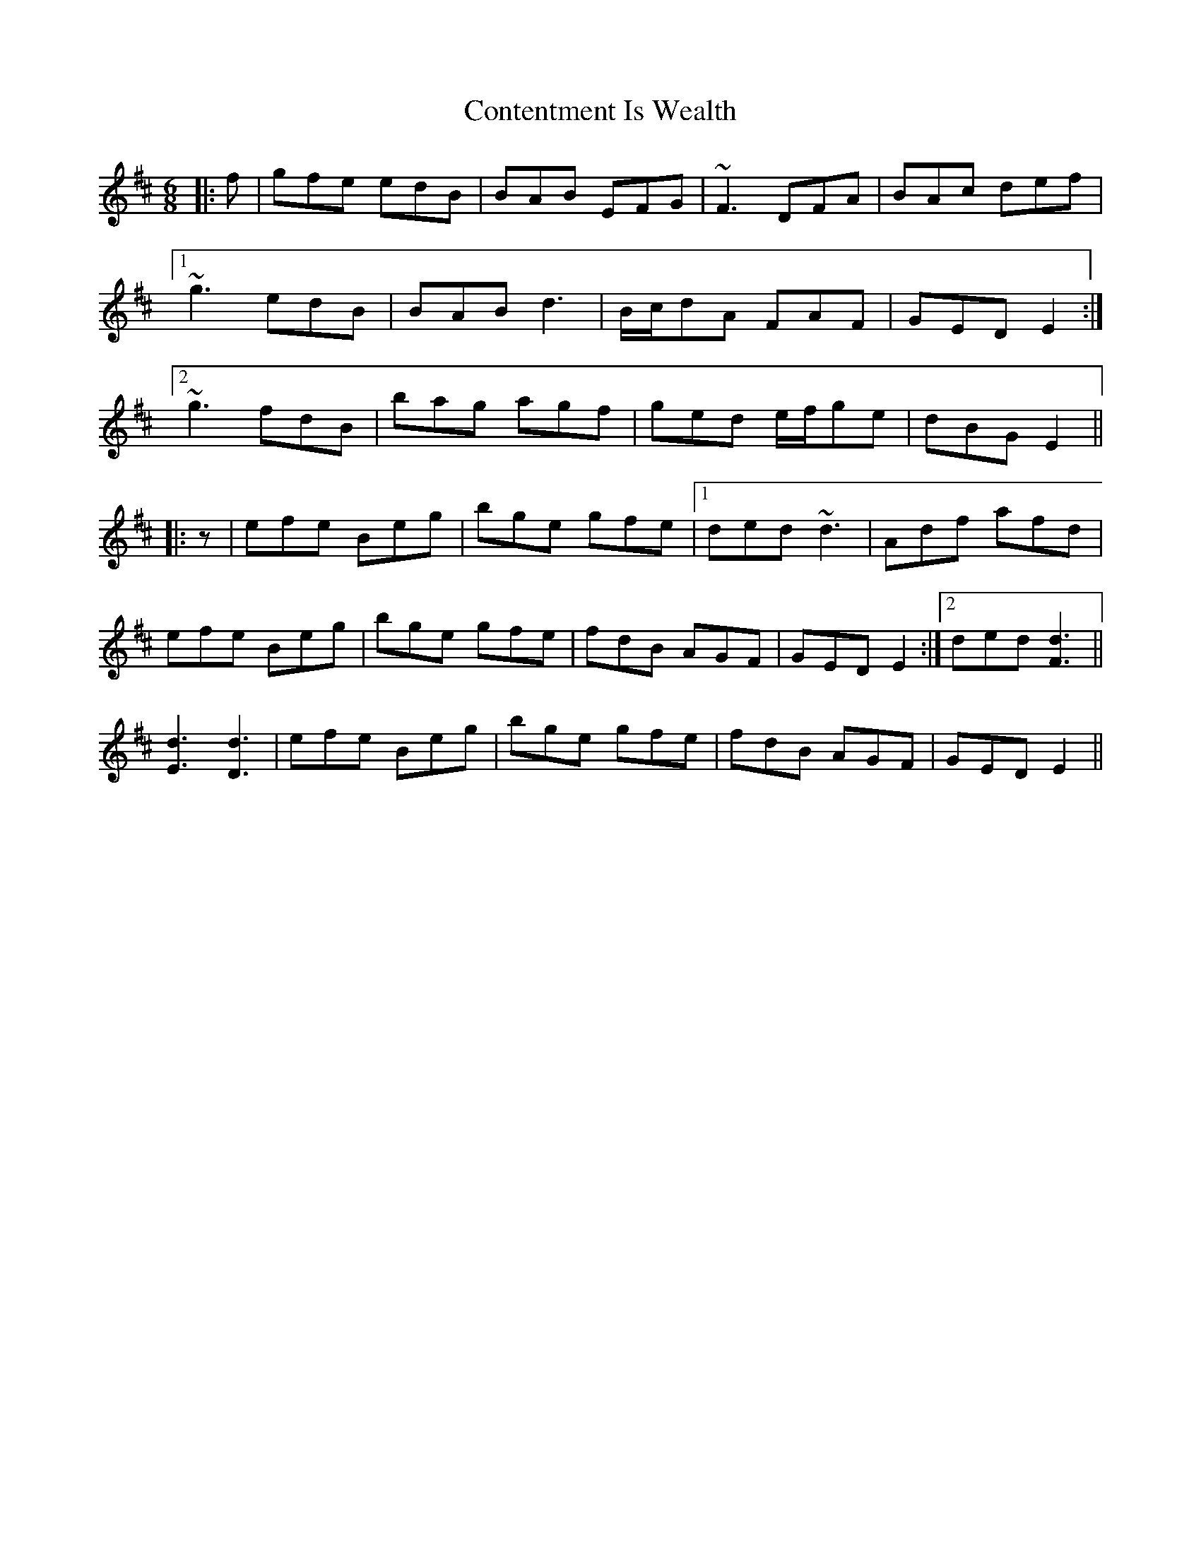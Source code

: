 X: 8089
T: Contentment Is Wealth
R: jig
M: 6/8
K: Edorian
|:f|gfe edB|BAB EFG|~F3 DFA|BAc def|
[1 ~g3 edB|BAB d3|B/c/dA FAF|GED E2:|
[2 ~g3 fdB|bag agf|ged e/f/ge|dBG E2||
|:z|efe Beg|bge gfe|1 ded ~d3|Adf afd|
efe Beg|bge gfe|fdB AGF|GED E2:|2 ded [F3d3]||
[E3d3] [D3d3]|efe Beg|bge gfe|fdB AGF|GED E2||

